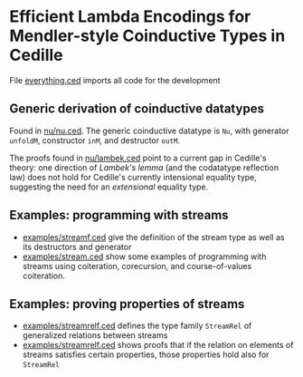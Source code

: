 * Efficient Lambda Encodings for Mendler-style Coinductive Types in Cedille

  File [[file:everything.ced][everything.ced]] imports all code for the development

** Generic derivation of coinductive datatypes

   Found in [[file:nu/nu.ced][nu/nu.ced]]. The generic coinductive datatype is ~Nu~, with generator
   ~unfoldM~, constructor ~inM~, and destructor ~outM~.

   The proofs found in [[file:nu/lambek.ced][nu/lambek.ced]] point to a current gap in Cedille's theory:
   one direction of /Lambek's lemma/ (and the codatatype reflection law) does not
   hold for Cedille's currently intensional equality type, suggesting the need for
   an /extensional/ equality type.

** Examples: programming with streams

   - [[file:examples/streamf.ced][examples/streamf.ced]] give the definition of the stream type as well as its
     destructors and generator
   - [[file:examples/stream.ced][examples/stream.ced]] show some examples of programming with streams using
     coiteration, corecursion, and course-of-values coiteration.

** Examples: proving properties of streams

   - [[file:examples/streamrelf.ced][examples/streamrelf.ced]] defines the type family ~StreamRel~ of generalized
     relations between streams
   - [[file:examples/streamrel.ced][examples/streamrelf.ced]] shows proofs that if the relation on elements of
     streams satisfies certain properties, those properties hold also for ~StreamRel~

